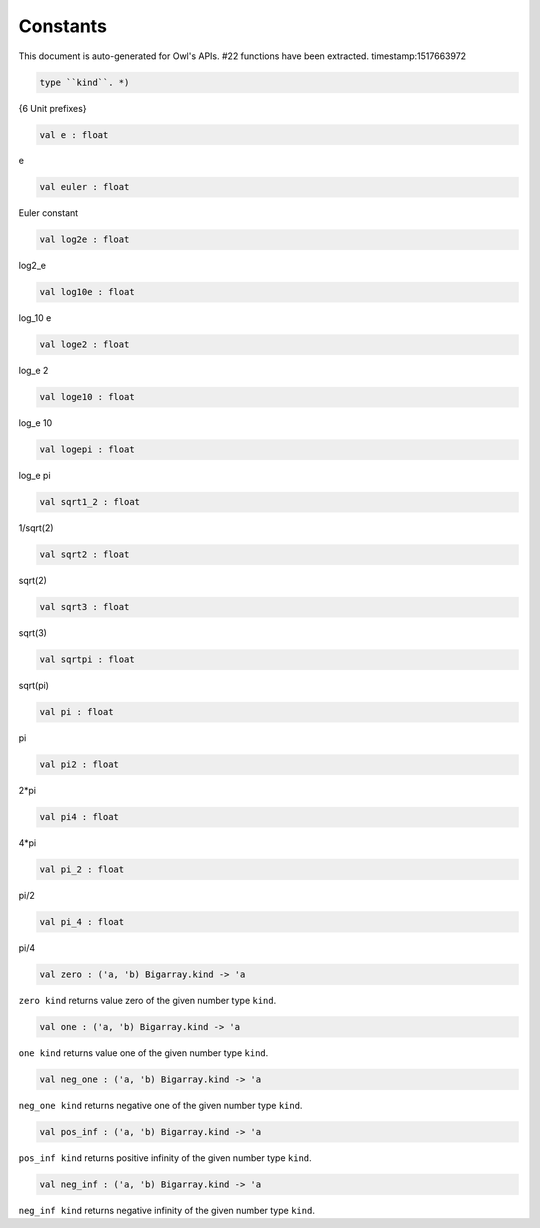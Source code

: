 Constants
===============================================================================

This document is auto-generated for Owl's APIs.
#22 functions have been extracted.
timestamp:1517663972

.. code-block:: ocaml

  type ``kind``. *)

{6 Unit prefixes}

.. code-block:: ocaml

  val e : float

e

.. code-block:: ocaml

  val euler : float

Euler constant

.. code-block:: ocaml

  val log2e : float

log2_e

.. code-block:: ocaml

  val log10e : float

log_10 e

.. code-block:: ocaml

  val loge2 : float

log_e 2

.. code-block:: ocaml

  val loge10 : float

log_e 10

.. code-block:: ocaml

  val logepi : float

log_e pi

.. code-block:: ocaml

  val sqrt1_2 : float

1/sqrt(2)

.. code-block:: ocaml

  val sqrt2 : float

sqrt(2)

.. code-block:: ocaml

  val sqrt3 : float

sqrt(3)

.. code-block:: ocaml

  val sqrtpi : float

sqrt(pi)

.. code-block:: ocaml

  val pi : float

pi

.. code-block:: ocaml

  val pi2 : float

2*pi

.. code-block:: ocaml

  val pi4 : float

4*pi

.. code-block:: ocaml

  val pi_2 : float

pi/2

.. code-block:: ocaml

  val pi_4 : float

pi/4

.. code-block:: ocaml

  val zero : ('a, 'b) Bigarray.kind -> 'a

``zero kind`` returns value zero of the given number type ``kind``.

.. code-block:: ocaml

  val one : ('a, 'b) Bigarray.kind -> 'a

``one kind`` returns value one of the given number type ``kind``.

.. code-block:: ocaml

  val neg_one : ('a, 'b) Bigarray.kind -> 'a

``neg_one kind`` returns negative one of the given number type ``kind``.

.. code-block:: ocaml

  val pos_inf : ('a, 'b) Bigarray.kind -> 'a

``pos_inf kind`` returns positive infinity of the given number type ``kind``.

.. code-block:: ocaml

  val neg_inf : ('a, 'b) Bigarray.kind -> 'a

``neg_inf kind`` returns negative infinity of the given number type ``kind``.

